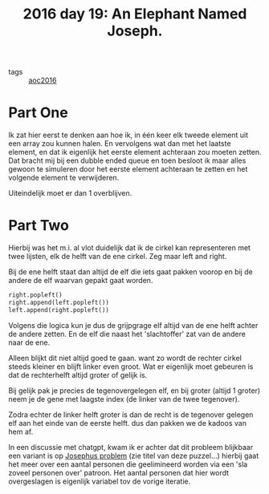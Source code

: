 :PROPERTIES:
:ID:       dbcd751e-048a-49fe-a9c3-f54ee4d8743f
:END:
#+title: 2016 day 19: An Elephant Named Joseph.
#+filetags: :python:

- tags :: [[id:7fb73857-09f6-4a05-a470-aec9ac226993][aoc2016]]

* Part One
Ik zat hier eerst te denken aan hoe ik, in één keer elk tweede element uit een array zou kunnen halen.
En vervolgens wat dan met het laatste element, en dat ik eigenlijk het eerste element achteraan zou moeten zetten.
Dat bracht mij bij een dubble ended queue en toen besloot ik maar alles gewoon te simuleren door het eerste element achteraan te zetten en het volgende element te verwijderen.

Uiteindelijk moet er dan 1 overblijven.


* Part Two

Hierbij was het m.i. al vlot duidelijk dat ik de cirkel kan representeren met twee lijsten, elk de helft van de ene cirkel. Zeg maar left and right.

Bij de ene helft staat dan altijd de elf die iets gaat pakken voorop en bij de andere de elf waarvan gepakt gaat worden.

#+begin_src python
right.popleft()
right.append(left.popleft())
left.append(right.popleft())
#+end_src

Volgens die logica kun je dus de grijpgrage elf altijd van de ene helft achter de andere zetten.
En de elf die naast het 'slachtoffer' zat van de andere naar de ene.

Alleen blijkt dit niet altijd goed te gaan. want zo wordt de rechter cirkel steeds kleiner en blijft linker even groot.
Wat er eigenlijk moet gebeuren is dat de rechterhelft altijd groter of gelijk is.

Bij gelijk pak je precies de tegenovergelegen elf, en bij groter (altijd 1 groter) neem je de gene met laagste index (de linker van de twee tegenover).

Zodra echter de linker helft groter is dan de recht is de tegenover gelegen elf aan het einde van de eerste helft. dus dan pakken we de kadoos van hem af.

In een discussie met chatgpt, kwam ik er achter dat dit probleem blijkbaar een variant is op [[https://en.wikipedia.org/wiki/Josephus_problem][Josephus problem]] (zie titel van deze puzzel...) hierbij gaat het meer over een aantal personen die geelimineerd worden via een 'sla zoveel personen over' patroon. Het aantal personen dat hier wordt overgeslagen is eigenlijk variabel tov de vorige iteratie.
